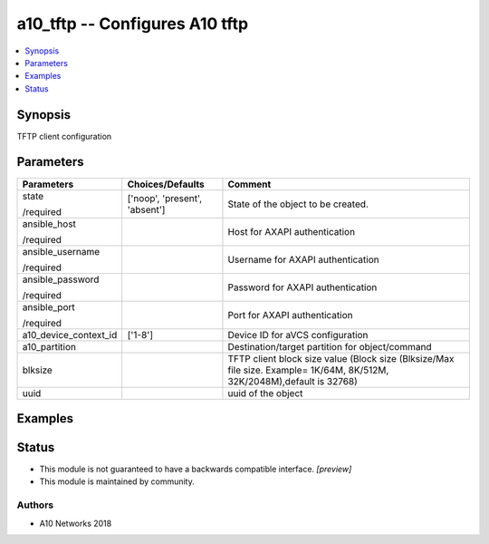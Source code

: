 .. _a10_tftp_module:


a10_tftp -- Configures A10 tftp
===============================

.. contents::
   :local:
   :depth: 1


Synopsis
--------

TFTP client configuration






Parameters
----------

+-----------------------+-------------------------------+-------------------------------------------------------------------------------------------------------------------------+
| Parameters            | Choices/Defaults              | Comment                                                                                                                 |
|                       |                               |                                                                                                                         |
|                       |                               |                                                                                                                         |
+=======================+===============================+=========================================================================================================================+
| state                 | ['noop', 'present', 'absent'] | State of the object to be created.                                                                                      |
|                       |                               |                                                                                                                         |
| /required             |                               |                                                                                                                         |
+-----------------------+-------------------------------+-------------------------------------------------------------------------------------------------------------------------+
| ansible_host          |                               | Host for AXAPI authentication                                                                                           |
|                       |                               |                                                                                                                         |
| /required             |                               |                                                                                                                         |
+-----------------------+-------------------------------+-------------------------------------------------------------------------------------------------------------------------+
| ansible_username      |                               | Username for AXAPI authentication                                                                                       |
|                       |                               |                                                                                                                         |
| /required             |                               |                                                                                                                         |
+-----------------------+-------------------------------+-------------------------------------------------------------------------------------------------------------------------+
| ansible_password      |                               | Password for AXAPI authentication                                                                                       |
|                       |                               |                                                                                                                         |
| /required             |                               |                                                                                                                         |
+-----------------------+-------------------------------+-------------------------------------------------------------------------------------------------------------------------+
| ansible_port          |                               | Port for AXAPI authentication                                                                                           |
|                       |                               |                                                                                                                         |
| /required             |                               |                                                                                                                         |
+-----------------------+-------------------------------+-------------------------------------------------------------------------------------------------------------------------+
| a10_device_context_id | ['1-8']                       | Device ID for aVCS configuration                                                                                        |
|                       |                               |                                                                                                                         |
|                       |                               |                                                                                                                         |
+-----------------------+-------------------------------+-------------------------------------------------------------------------------------------------------------------------+
| a10_partition         |                               | Destination/target partition for object/command                                                                         |
|                       |                               |                                                                                                                         |
|                       |                               |                                                                                                                         |
+-----------------------+-------------------------------+-------------------------------------------------------------------------------------------------------------------------+
| blksize               |                               | TFTP client block size value (Block size (Blksize/Max file size. Example= 1K/64M, 8K/512M, 32K/2048M),default is 32768) |
|                       |                               |                                                                                                                         |
|                       |                               |                                                                                                                         |
+-----------------------+-------------------------------+-------------------------------------------------------------------------------------------------------------------------+
| uuid                  |                               | uuid of the object                                                                                                      |
|                       |                               |                                                                                                                         |
|                       |                               |                                                                                                                         |
+-----------------------+-------------------------------+-------------------------------------------------------------------------------------------------------------------------+







Examples
--------

.. code-block:: yaml+jinja

    





Status
------




- This module is not guaranteed to have a backwards compatible interface. *[preview]*


- This module is maintained by community.



Authors
~~~~~~~

- A10 Networks 2018

